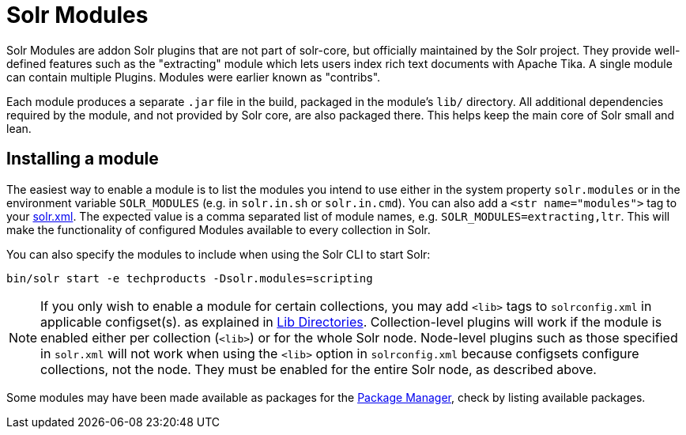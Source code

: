 = Solr Modules

// Licensed to the Apache Software Foundation (ASF) under one
// or more contributor license agreements.  See the NOTICE file
// distributed with this work for additional information
// regarding copyright ownership.  The ASF licenses this file
// to you under the Apache License, Version 2.0 (the
// "License"); you may not use this file except in compliance
// with the License.  You may obtain a copy of the License at
//
//   http://www.apache.org/licenses/LICENSE-2.0
//
// Unless required by applicable law or agreed to in writing,
// software distributed under the License is distributed on an
// "AS IS" BASIS, WITHOUT WARRANTIES OR CONDITIONS OF ANY
// KIND, either express or implied.  See the License for the
// specific language governing permissions and limitations
// under the License.

Solr Modules are addon Solr plugins that are not part of solr-core, but officially maintained
by the Solr project. They provide well-defined features such as the "extracting" module which lets
users index rich text documents with Apache Tika. A single module can contain multiple Plugins.
Modules were earlier known as "contribs".

Each module produces a separate `.jar` file in the build, packaged in the module's `lib/` directory.
All additional dependencies required by the module, and not provided by Solr core, are also packaged there.
This helps keep the main core of Solr small and lean.

== Installing a module

The easiest way to enable a module is to list the modules you intend to use either in the
system property `solr.modules` or in the environment variable `SOLR_MODULES` (e.g. in `solr.in.sh`
or `solr.in.cmd`). You can also add a `<str name="modules">` tag to your
xref:configuration-guide:configuring-solr-xml.adoc[solr.xml]. The expected value is a comma separated list
of module names, e.g. `SOLR_MODULES=extracting,ltr`. This will make the functionality of configured Modules
available to every collection in Solr.

You can also specify the modules to include when using the Solr CLI to start Solr:

[source,bash]
----
bin/solr start -e techproducts -Dsolr.modules=scripting
----

NOTE: If you only wish to enable a module for certain collections, you may add `<lib>` tags to `solrconfig.xml` in applicable configset(s).
as explained in xref:configuration-guide:libs.adoc[Lib Directories].
Collection-level plugins will work if the module is enabled either per collection (`<lib>`) or for the whole Solr node.
Node-level plugins such as those specified in `solr.xml` will not work when using the `<lib>` option in `solrconfig.xml` because configsets configure collections, not the node.  They must be enabled for the entire Solr node, as described above.

Some modules may have been made available as packages for the xref:configuration-guide:package-manager.adoc[Package Manager],
check by listing available packages.
